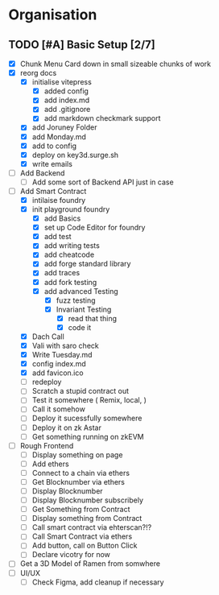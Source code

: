 #+COLUMNS: %50ITEM(Task) %7TODO %14CLOCKSUM(Clock)

* Organisation
** TODO [#A] Basic Setup [2/7]
:LOGBOOK:
CLOCK: [2023-11-08 Wed 07:55]
CLOCK: [2023-11-08 Wed 07:01]--[2023-11-08 Wed 07:52] =>  0:51
CLOCK: [2023-11-07 Tue 18:01]--[2023-11-07 Tue 20:07] =>  2:06
CLOCK: [2023-11-07 Tue 17:17]--[2023-11-07 Tue 17:58] =>  0:41
CLOCK: [2023-11-07 Tue 16:24]--[2023-11-07 Tue 16:49] =>  0:25
CLOCK: [2023-11-07 Tue 11:43]--[2023-11-07 Tue 11:58] =>  0:15
CLOCK: [2023-11-07 Tue 11:22]--[2023-11-07 Tue 11:40] =>  0:18
CLOCK: [2023-11-07 Tue 10:48]--[2023-11-07 Tue 11:12] =>  0:24
CLOCK: [2023-11-07 Tue 10:15]--[2023-11-07 Tue 10:43] =>  0:28
CLOCK: [2023-11-07 Tue 09:46]--[2023-11-07 Tue 10:03] =>  0:17
CLOCK: [2023-11-07 Tue 09:20]--[2023-11-07 Tue 09:43] =>  0:23
CLOCK: [2023-11-07 Tue 08:02]--[2023-11-07 Tue 08:33] =>  0:31
CLOCK: [2023-11-07 Tue 07:01]--[2023-11-07 Tue 07:21] =>  0:20
CLOCK: [2023-11-06 Mon 22:14]--[2023-11-06 Mon 22:36] =>  0:22
CLOCK: [2023-11-06 Mon 21:35]--[2023-11-06 Mon 22:06] =>  0:31
CLOCK: [2023-11-06 Mon 21:25]--[2023-11-06 Mon 21:34] =>  0:09
:END:
- [X] Chunk Menu Card down in small sizeable chunks of work
- [X] reorg docs
  - [X] initialise vitepress
    - [X] added config
    - [X] add index.md
    - [X] add .gitignore
    - [X] add markdown checkmark support
  - [X] add Joruney Folder
  - [X] add Monday.md
  - [X] add to config
  - [X] deploy on key3d.surge.sh
  - [X] write emails
- [ ] Add Backend
  - [ ] Add some sort of Backend API just in case
- [-] Add Smart Contract
  - [X] intilaise foundry
  - [X] init playground foundry
    - [X] add Basics
    - [X] set up Code Editor for foundry
    - [X] add test
    - [X] add writing tests
    - [X] add cheatcode
    - [X] add forge standard library
    - [X] add traces
    - [X] add fork testing
    - [X] add advanced Testing
      - [X] fuzz testing
      - [X] Invariant Testing
        - [X] read that thing
        - [X] code it
  - [X] Dach Call
  - [X] Vali with saro check
  - [X] Write Tuesday.md
  - [X] config index.md
  - [X] add favicon.ico
  - [ ] redeploy
  - [ ] Scratch a stupid contract out
  - [ ] Test it somewhere ( Remix, local,  )
  - [ ] Call it somehow
  - [ ] Deploy it sucessfully somewhere
  - [ ] Deploy it on zk Astar
  - [ ] Get something running on zkEVM
- [ ] Rough Frontend
  - [ ] Display something on page
  - [ ] Add ethers
  - [ ] Connect to a chain via ethers
  - [ ] Get Blocknumber via ethers
  - [ ] Display Blocknumber
  - [ ] Display Blocknumber subscribely
  - [ ] Get Something from Contract
  - [ ] Display something from Contract
  - [ ] Call smart contract via ehterscan?!?
  - [ ] Call Smart Contract via ethers
  - [ ] Add button, call on Button Click
  - [ ] Declare vicotry for now
- [ ] Get a 3D Model of Ramen from somwhere
- [ ] UI/UX
  - [ ] Check Figma, add cleanup if necessary
